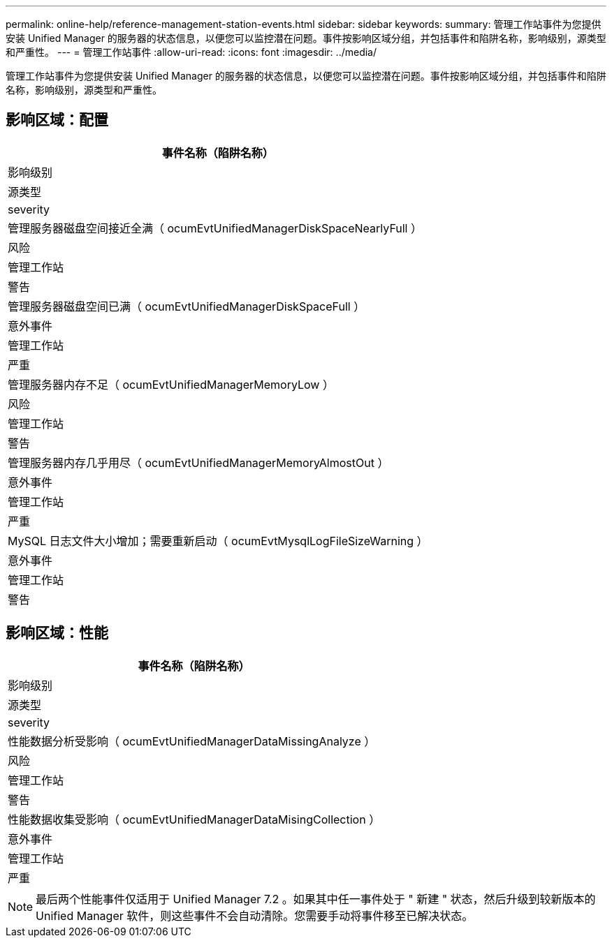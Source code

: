 ---
permalink: online-help/reference-management-station-events.html 
sidebar: sidebar 
keywords:  
summary: 管理工作站事件为您提供安装 Unified Manager 的服务器的状态信息，以便您可以监控潜在问题。事件按影响区域分组，并包括事件和陷阱名称，影响级别，源类型和严重性。 
---
= 管理工作站事件
:allow-uri-read: 
:icons: font
:imagesdir: ../media/


[role="lead"]
管理工作站事件为您提供安装 Unified Manager 的服务器的状态信息，以便您可以监控潜在问题。事件按影响区域分组，并包括事件和陷阱名称，影响级别，源类型和严重性。



== 影响区域：配置

|===
| 事件名称（陷阱名称） 


| 影响级别 


| 源类型 


| severity 


 a| 
管理服务器磁盘空间接近全满（ ocumEvtUnifiedManagerDiskSpaceNearlyFull ）



 a| 
风险



 a| 
管理工作站



 a| 
警告



 a| 
管理服务器磁盘空间已满（ ocumEvtUnifiedManagerDiskSpaceFull ）



 a| 
意外事件



 a| 
管理工作站



 a| 
严重



 a| 
管理服务器内存不足（ ocumEvtUnifiedManagerMemoryLow ）



 a| 
风险



 a| 
管理工作站



 a| 
警告



 a| 
管理服务器内存几乎用尽（ ocumEvtUnifiedManagerMemoryAlmostOut ）



 a| 
意外事件



 a| 
管理工作站



 a| 
严重



 a| 
MySQL 日志文件大小增加；需要重新启动（ ocumEvtMysqlLogFileSizeWarning ）



 a| 
意外事件



 a| 
管理工作站



 a| 
警告

|===


== 影响区域：性能

|===
| 事件名称（陷阱名称） 


| 影响级别 


| 源类型 


| severity 


 a| 
性能数据分析受影响（ ocumEvtUnifiedManagerDataMissingAnalyze ）



 a| 
风险



 a| 
管理工作站



 a| 
警告



 a| 
性能数据收集受影响（ ocumEvtUnifiedManagerDataMisingCollection ）



 a| 
意外事件



 a| 
管理工作站



 a| 
严重

|===
[NOTE]
====
最后两个性能事件仅适用于 Unified Manager 7.2 。如果其中任一事件处于 " 新建 " 状态，然后升级到较新版本的 Unified Manager 软件，则这些事件不会自动清除。您需要手动将事件移至已解决状态。

====